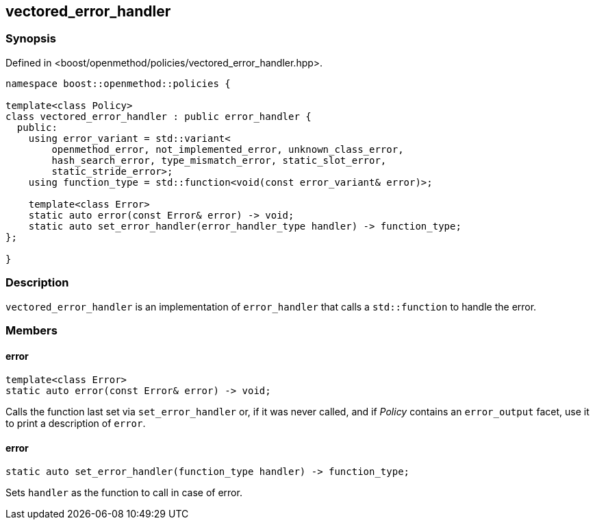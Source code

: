 
## vectored_error_handler

### Synopsis

Defined in <boost/openmethod/policies/vectored_error_handler.hpp>.

```c++
namespace boost::openmethod::policies {

template<class Policy>
class vectored_error_handler : public error_handler {
  public:
    using error_variant = std::variant<
        openmethod_error, not_implemented_error, unknown_class_error,
        hash_search_error, type_mismatch_error, static_slot_error,
        static_stride_error>;
    using function_type = std::function<void(const error_variant& error)>;

    template<class Error>
    static auto error(const Error& error) -> void;
    static auto set_error_handler(error_handler_type handler) -> function_type;
};

}
```

### Description

`vectored_error_handler` is an implementation of `error_handler` that calls a
`std::function` to handle the error.

### Members

#### error

```c++
template<class Error>
static auto error(const Error& error) -> void;
```

Calls the function last set via `set_error_handler` or, if it was never called,
and if _Policy_ contains an `error_output` facet, use it to print a description
of `error`.

#### error

```c++
static auto set_error_handler(function_type handler) -> function_type;
```

Sets `handler` as the function to call in case of error.
